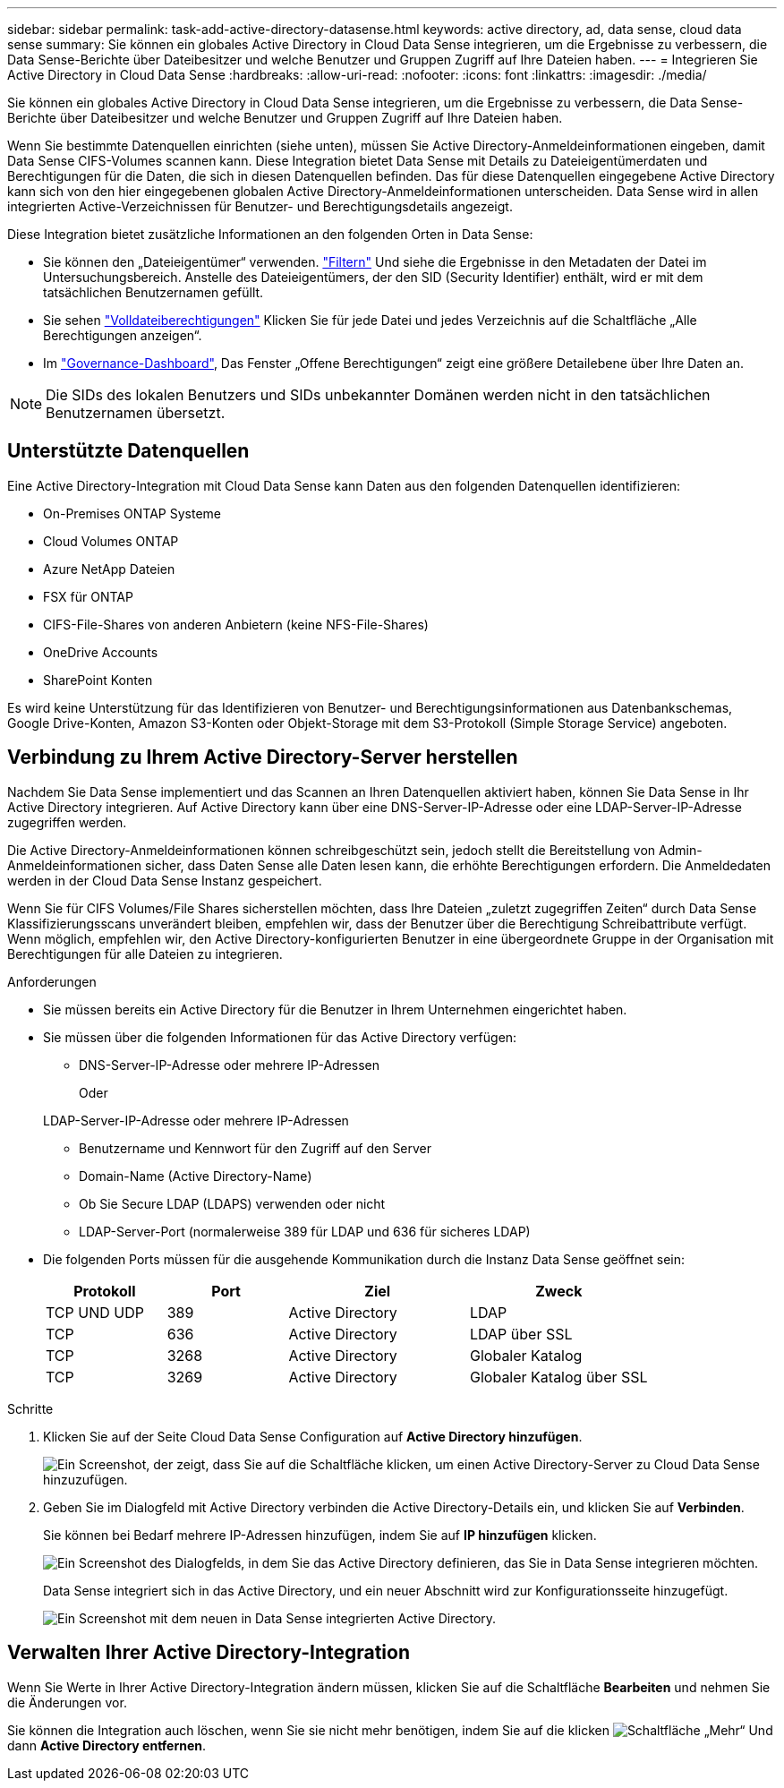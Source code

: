---
sidebar: sidebar 
permalink: task-add-active-directory-datasense.html 
keywords: active directory, ad, data sense, cloud data sense 
summary: Sie können ein globales Active Directory in Cloud Data Sense integrieren, um die Ergebnisse zu verbessern, die Data Sense-Berichte über Dateibesitzer und welche Benutzer und Gruppen Zugriff auf Ihre Dateien haben. 
---
= Integrieren Sie Active Directory in Cloud Data Sense
:hardbreaks:
:allow-uri-read: 
:nofooter: 
:icons: font
:linkattrs: 
:imagesdir: ./media/


[role="lead"]
Sie können ein globales Active Directory in Cloud Data Sense integrieren, um die Ergebnisse zu verbessern, die Data Sense-Berichte über Dateibesitzer und welche Benutzer und Gruppen Zugriff auf Ihre Dateien haben.

Wenn Sie bestimmte Datenquellen einrichten (siehe unten), müssen Sie Active Directory-Anmeldeinformationen eingeben, damit Data Sense CIFS-Volumes scannen kann. Diese Integration bietet Data Sense mit Details zu Dateieigentümerdaten und Berechtigungen für die Daten, die sich in diesen Datenquellen befinden. Das für diese Datenquellen eingegebene Active Directory kann sich von den hier eingegebenen globalen Active Directory-Anmeldeinformationen unterscheiden. Data Sense wird in allen integrierten Active-Verzeichnissen für Benutzer- und Berechtigungsdetails angezeigt.

Diese Integration bietet zusätzliche Informationen an den folgenden Orten in Data Sense:

* Sie können den „Dateieigentümer“ verwenden. link:task-investigate-data.html#filtering-data-in-the-data-investigation-page["Filtern"] Und siehe die Ergebnisse in den Metadaten der Datei im Untersuchungsbereich. Anstelle des Dateieigentümers, der den SID (Security Identifier) enthält, wird er mit dem tatsächlichen Benutzernamen gefüllt.
* Sie sehen link:task-investigate-data.html#viewing-permissions-for-files-and-directories["Volldateiberechtigungen"] Klicken Sie für jede Datei und jedes Verzeichnis auf die Schaltfläche „Alle Berechtigungen anzeigen“.
* Im link:task-controlling-governance-data.html["Governance-Dashboard"], Das Fenster „Offene Berechtigungen“ zeigt eine größere Detailebene über Ihre Daten an.



NOTE: Die SIDs des lokalen Benutzers und SIDs unbekannter Domänen werden nicht in den tatsächlichen Benutzernamen übersetzt.



== Unterstützte Datenquellen

Eine Active Directory-Integration mit Cloud Data Sense kann Daten aus den folgenden Datenquellen identifizieren:

* On-Premises ONTAP Systeme
* Cloud Volumes ONTAP
* Azure NetApp Dateien
* FSX für ONTAP
* CIFS-File-Shares von anderen Anbietern (keine NFS-File-Shares)
* OneDrive Accounts
* SharePoint Konten


Es wird keine Unterstützung für das Identifizieren von Benutzer- und Berechtigungsinformationen aus Datenbankschemas, Google Drive-Konten, Amazon S3-Konten oder Objekt-Storage mit dem S3-Protokoll (Simple Storage Service) angeboten.



== Verbindung zu Ihrem Active Directory-Server herstellen

Nachdem Sie Data Sense implementiert und das Scannen an Ihren Datenquellen aktiviert haben, können Sie Data Sense in Ihr Active Directory integrieren. Auf Active Directory kann über eine DNS-Server-IP-Adresse oder eine LDAP-Server-IP-Adresse zugegriffen werden.

Die Active Directory-Anmeldeinformationen können schreibgeschützt sein, jedoch stellt die Bereitstellung von Admin-Anmeldeinformationen sicher, dass Daten Sense alle Daten lesen kann, die erhöhte Berechtigungen erfordern. Die Anmeldedaten werden in der Cloud Data Sense Instanz gespeichert.

Wenn Sie für CIFS Volumes/File Shares sicherstellen möchten, dass Ihre Dateien „zuletzt zugegriffen Zeiten“ durch Data Sense Klassifizierungsscans unverändert bleiben, empfehlen wir, dass der Benutzer über die Berechtigung Schreibattribute verfügt. Wenn möglich, empfehlen wir, den Active Directory-konfigurierten Benutzer in eine übergeordnete Gruppe in der Organisation mit Berechtigungen für alle Dateien zu integrieren.

.Anforderungen
* Sie müssen bereits ein Active Directory für die Benutzer in Ihrem Unternehmen eingerichtet haben.
* Sie müssen über die folgenden Informationen für das Active Directory verfügen:
+
** DNS-Server-IP-Adresse oder mehrere IP-Adressen
+
Oder

+
LDAP-Server-IP-Adresse oder mehrere IP-Adressen

** Benutzername und Kennwort für den Zugriff auf den Server
** Domain-Name (Active Directory-Name)
** Ob Sie Secure LDAP (LDAPS) verwenden oder nicht
** LDAP-Server-Port (normalerweise 389 für LDAP und 636 für sicheres LDAP)


* Die folgenden Ports müssen für die ausgehende Kommunikation durch die Instanz Data Sense geöffnet sein:
+
[cols="20,20,30,30"]
|===
| Protokoll | Port | Ziel | Zweck 


| TCP UND UDP | 389 | Active Directory | LDAP 


| TCP | 636 | Active Directory | LDAP über SSL 


| TCP | 3268 | Active Directory | Globaler Katalog 


| TCP | 3269 | Active Directory | Globaler Katalog über SSL 
|===


.Schritte
. Klicken Sie auf der Seite Cloud Data Sense Configuration auf *Active Directory hinzufügen*.
+
image:screenshot_compliance_integrate_active_directory.png["Ein Screenshot, der zeigt, dass Sie auf die Schaltfläche klicken, um einen Active Directory-Server zu Cloud Data Sense hinzuzufügen."]

. Geben Sie im Dialogfeld mit Active Directory verbinden die Active Directory-Details ein, und klicken Sie auf *Verbinden*.
+
Sie können bei Bedarf mehrere IP-Adressen hinzufügen, indem Sie auf *IP hinzufügen* klicken.

+
image:screenshot_compliance_active_directory_dialog.png["Ein Screenshot des Dialogfelds, in dem Sie das Active Directory definieren, das Sie in Data Sense integrieren möchten."]

+
Data Sense integriert sich in das Active Directory, und ein neuer Abschnitt wird zur Konfigurationsseite hinzugefügt.

+
image:screenshot_compliance_active_directory_added.png["Ein Screenshot mit dem neuen in Data Sense integrierten Active Directory."]





== Verwalten Ihrer Active Directory-Integration

Wenn Sie Werte in Ihrer Active Directory-Integration ändern müssen, klicken Sie auf die Schaltfläche *Bearbeiten* und nehmen Sie die Änderungen vor.

Sie können die Integration auch löschen, wenn Sie sie nicht mehr benötigen, indem Sie auf die klicken image:screenshot_gallery_options.gif["Schaltfläche „Mehr“"] Und dann *Active Directory entfernen*.

